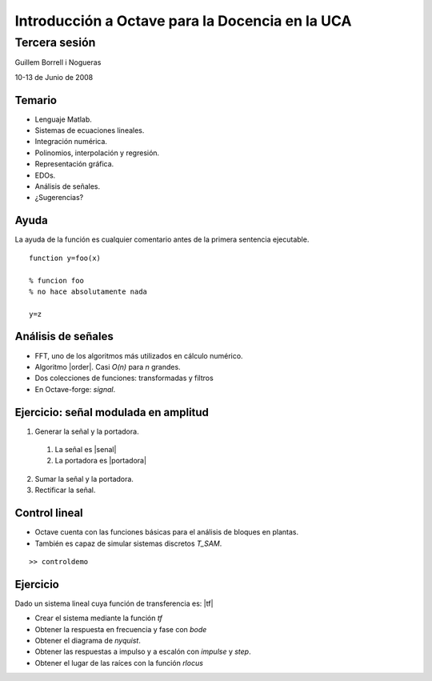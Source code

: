 .. raw:: html

  <script src="files/ASCIIMathML.js"></script>

================================================
Introducción a Octave para la Docencia en la UCA
================================================

Tercera sesión
^^^^^^^^^^^^^^

Guillem Borrell i Nogueras

10-13 de Junio de 2008

Temario
=======

* Lenguaje Matlab.

* Sistemas de ecuaciones lineales.

* Integración numérica.

* Polinomios, interpolación y regresión.

* Representación gráfica.

* EDOs.

* Análisis de señales.

* ¿Sugerencias?

Ayuda
=====

La ayuda de la función es cualquier comentario antes de la primera
sentencia ejecutable.

::

  function y=foo(x)
  
  % funcion foo
  % no hace absolutamente nada
  
  y=z
  
Análisis de señales
===================

* FFT, uno de los algoritmos más utilizados en cálculo numérico.

* Algoritmo |order|. Casi *O(n)* para *n* grandes.

* Dos colecciones de funciones: transformadas y filtros

* En Octave-forge: *signal*.

.. |order| raw:: html

  `O(n log(n))`



Ejercicio: señal modulada en amplitud
=====================================

1. Generar la señal y la portadora.

  1. La señal es |senal|

  2. La portadora es |portadora|

2. Sumar la señal y la portadora.

3. Rectificar la señal.

.. |senal| raw:: html

  `sin(x)/5, x \in [0,2\pi] (1Hz)`

.. |portadora| raw:: html

  `sin(100x), x \in [0,2\pi] (100Hz)`

Control lineal
==============

* Octave cuenta con las funciones básicas para el análisis de bloques
  en plantas.

* También es capaz de simular sistemas discretos *T_SAM*.

::

  >> controldemo

Ejercicio
=========

Dado un sistema lineal cuya función de transferencia es: |tf|

.. |tf| raw:: html

  `\frac{s+1}{s^2+2s+1}`

* Crear el sistema mediante la función *tf*

* Obtener la respuesta en frecuencia y fase con *bode*

* Obtener el diagrama de *nyquist*.

* Obtener las respuestas a impulso y a escalón con *impulse* y *step*.

* Obtener el lugar de las raíces con la función *rlocus*
